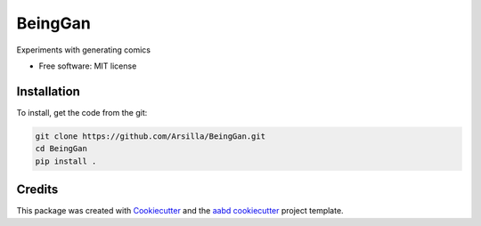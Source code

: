 ========
BeingGan
========





Experiments with generating comics


* Free software: MIT license


Installation
------------



To install, get the code from the git:

.. code-block::

    git clone https://github.com/Arsilla/BeingGan.git
    cd BeingGan
    pip install .



Credits
-------

This package was created with Cookiecutter_ and the `aabd cookiecutter`_ project template.

.. _Cookiecutter: https://github.com/audreyr/cookiecutter
.. _`aabd cookiecutter`: https://git.kpmg.nl/KPMG-NL-AABD/ResearchAndDevelopment/Tools/cookiecutter
